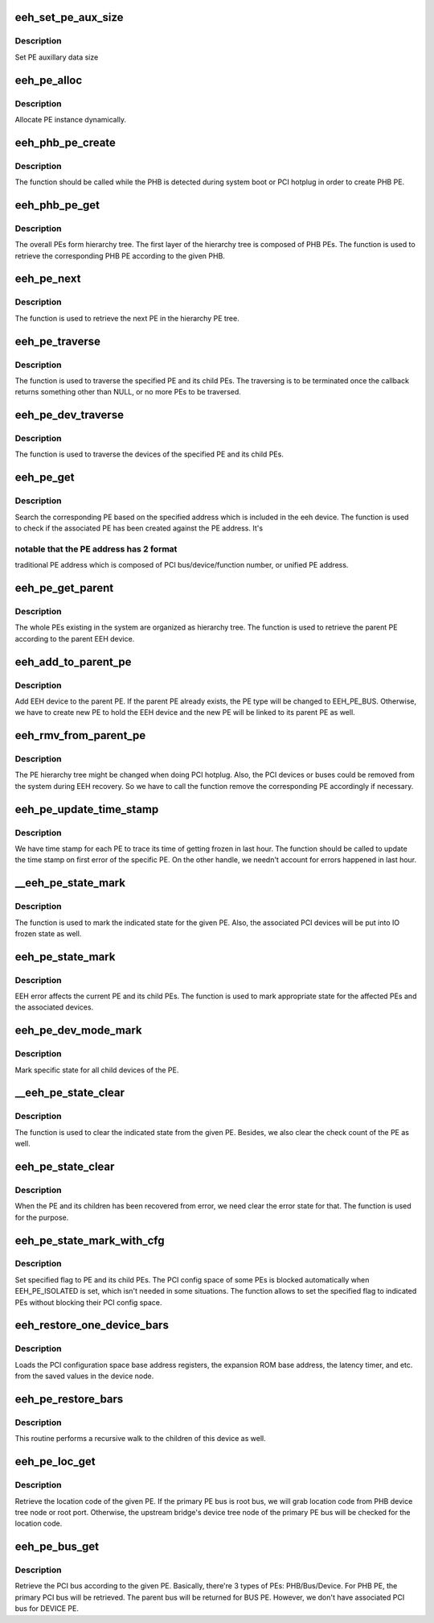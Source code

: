 .. -*- coding: utf-8; mode: rst -*-
.. src-file: arch/powerpc/kernel/eeh_pe.c

.. _`eeh_set_pe_aux_size`:

eeh_set_pe_aux_size
===================

.. c:function:: void eeh_set_pe_aux_size(int size)

    Set PE auxillary data size

    :param int size:
        PE auxillary data size

.. _`eeh_set_pe_aux_size.description`:

Description
-----------

Set PE auxillary data size

.. _`eeh_pe_alloc`:

eeh_pe_alloc
============

.. c:function:: struct eeh_pe *eeh_pe_alloc(struct pci_controller *phb, int type)

    Allocate PE

    :param struct pci_controller \*phb:
        PCI controller

    :param int type:
        PE type

.. _`eeh_pe_alloc.description`:

Description
-----------

Allocate PE instance dynamically.

.. _`eeh_phb_pe_create`:

eeh_phb_pe_create
=================

.. c:function:: int eeh_phb_pe_create(struct pci_controller *phb)

    Create PHB PE

    :param struct pci_controller \*phb:
        PCI controller

.. _`eeh_phb_pe_create.description`:

Description
-----------

The function should be called while the PHB is detected during
system boot or PCI hotplug in order to create PHB PE.

.. _`eeh_phb_pe_get`:

eeh_phb_pe_get
==============

.. c:function:: struct eeh_pe *eeh_phb_pe_get(struct pci_controller *phb)

    Retrieve PHB PE based on the given PHB

    :param struct pci_controller \*phb:
        PCI controller

.. _`eeh_phb_pe_get.description`:

Description
-----------

The overall PEs form hierarchy tree. The first layer of the
hierarchy tree is composed of PHB PEs. The function is used
to retrieve the corresponding PHB PE according to the given PHB.

.. _`eeh_pe_next`:

eeh_pe_next
===========

.. c:function:: struct eeh_pe *eeh_pe_next(struct eeh_pe *pe, struct eeh_pe *root)

    Retrieve the next PE in the tree

    :param struct eeh_pe \*pe:
        current PE

    :param struct eeh_pe \*root:
        root PE

.. _`eeh_pe_next.description`:

Description
-----------

The function is used to retrieve the next PE in the
hierarchy PE tree.

.. _`eeh_pe_traverse`:

eeh_pe_traverse
===============

.. c:function:: void *eeh_pe_traverse(struct eeh_pe *root, eeh_traverse_func fn, void *flag)

    Traverse PEs in the specified PHB

    :param struct eeh_pe \*root:
        root PE

    :param eeh_traverse_func fn:
        callback

    :param void \*flag:
        extra parameter to callback

.. _`eeh_pe_traverse.description`:

Description
-----------

The function is used to traverse the specified PE and its
child PEs. The traversing is to be terminated once the
callback returns something other than NULL, or no more PEs
to be traversed.

.. _`eeh_pe_dev_traverse`:

eeh_pe_dev_traverse
===================

.. c:function:: void *eeh_pe_dev_traverse(struct eeh_pe *root, eeh_traverse_func fn, void *flag)

    Traverse the devices from the PE

    :param struct eeh_pe \*root:
        EEH PE

    :param eeh_traverse_func fn:
        function callback

    :param void \*flag:
        extra parameter to callback

.. _`eeh_pe_dev_traverse.description`:

Description
-----------

The function is used to traverse the devices of the specified
PE and its child PEs.

.. _`eeh_pe_get`:

eeh_pe_get
==========

.. c:function:: struct eeh_pe *eeh_pe_get(struct pci_controller *phb, int pe_no, int config_addr)

    Search PE based on the given address

    :param struct pci_controller \*phb:
        PCI controller

    :param int pe_no:
        PE number

    :param int config_addr:
        Config address

.. _`eeh_pe_get.description`:

Description
-----------

Search the corresponding PE based on the specified address which
is included in the eeh device. The function is used to check if
the associated PE has been created against the PE address. It's

.. _`eeh_pe_get.notable-that-the-pe-address-has-2-format`:

notable that the PE address has 2 format
----------------------------------------

traditional PE address
which is composed of PCI bus/device/function number, or unified
PE address.

.. _`eeh_pe_get_parent`:

eeh_pe_get_parent
=================

.. c:function:: struct eeh_pe *eeh_pe_get_parent(struct eeh_dev *edev)

    Retrieve the parent PE

    :param struct eeh_dev \*edev:
        EEH device

.. _`eeh_pe_get_parent.description`:

Description
-----------

The whole PEs existing in the system are organized as hierarchy
tree. The function is used to retrieve the parent PE according
to the parent EEH device.

.. _`eeh_add_to_parent_pe`:

eeh_add_to_parent_pe
====================

.. c:function:: int eeh_add_to_parent_pe(struct eeh_dev *edev)

    Add EEH device to parent PE

    :param struct eeh_dev \*edev:
        EEH device

.. _`eeh_add_to_parent_pe.description`:

Description
-----------

Add EEH device to the parent PE. If the parent PE already
exists, the PE type will be changed to EEH_PE_BUS. Otherwise,
we have to create new PE to hold the EEH device and the new
PE will be linked to its parent PE as well.

.. _`eeh_rmv_from_parent_pe`:

eeh_rmv_from_parent_pe
======================

.. c:function:: int eeh_rmv_from_parent_pe(struct eeh_dev *edev)

    Remove one EEH device from the associated PE

    :param struct eeh_dev \*edev:
        EEH device

.. _`eeh_rmv_from_parent_pe.description`:

Description
-----------

The PE hierarchy tree might be changed when doing PCI hotplug.
Also, the PCI devices or buses could be removed from the system
during EEH recovery. So we have to call the function remove the
corresponding PE accordingly if necessary.

.. _`eeh_pe_update_time_stamp`:

eeh_pe_update_time_stamp
========================

.. c:function:: void eeh_pe_update_time_stamp(struct eeh_pe *pe)

    Update PE's frozen time stamp

    :param struct eeh_pe \*pe:
        EEH PE

.. _`eeh_pe_update_time_stamp.description`:

Description
-----------

We have time stamp for each PE to trace its time of getting
frozen in last hour. The function should be called to update
the time stamp on first error of the specific PE. On the other
handle, we needn't account for errors happened in last hour.

.. _`__eeh_pe_state_mark`:

__eeh_pe_state_mark
===================

.. c:function:: void *__eeh_pe_state_mark(void *data, void *flag)

    Mark the state for the PE

    :param void \*data:
        EEH PE

    :param void \*flag:
        state

.. _`__eeh_pe_state_mark.description`:

Description
-----------

The function is used to mark the indicated state for the given
PE. Also, the associated PCI devices will be put into IO frozen
state as well.

.. _`eeh_pe_state_mark`:

eeh_pe_state_mark
=================

.. c:function:: void eeh_pe_state_mark(struct eeh_pe *pe, int state)

    Mark specified state for PE and its associated device

    :param struct eeh_pe \*pe:
        EEH PE

    :param int state:
        *undescribed*

.. _`eeh_pe_state_mark.description`:

Description
-----------

EEH error affects the current PE and its child PEs. The function
is used to mark appropriate state for the affected PEs and the
associated devices.

.. _`eeh_pe_dev_mode_mark`:

eeh_pe_dev_mode_mark
====================

.. c:function:: void eeh_pe_dev_mode_mark(struct eeh_pe *pe, int mode)

    Mark state for all device under the PE

    :param struct eeh_pe \*pe:
        EEH PE

    :param int mode:
        *undescribed*

.. _`eeh_pe_dev_mode_mark.description`:

Description
-----------

Mark specific state for all child devices of the PE.

.. _`__eeh_pe_state_clear`:

__eeh_pe_state_clear
====================

.. c:function:: void *__eeh_pe_state_clear(void *data, void *flag)

    Clear state for the PE

    :param void \*data:
        EEH PE

    :param void \*flag:
        state

.. _`__eeh_pe_state_clear.description`:

Description
-----------

The function is used to clear the indicated state from the
given PE. Besides, we also clear the check count of the PE
as well.

.. _`eeh_pe_state_clear`:

eeh_pe_state_clear
==================

.. c:function:: void eeh_pe_state_clear(struct eeh_pe *pe, int state)

    Clear state for the PE and its children

    :param struct eeh_pe \*pe:
        PE

    :param int state:
        state to be cleared

.. _`eeh_pe_state_clear.description`:

Description
-----------

When the PE and its children has been recovered from error,
we need clear the error state for that. The function is used
for the purpose.

.. _`eeh_pe_state_mark_with_cfg`:

eeh_pe_state_mark_with_cfg
==========================

.. c:function:: void eeh_pe_state_mark_with_cfg(struct eeh_pe *pe, int state)

    Mark PE state with unblocked config space

    :param struct eeh_pe \*pe:
        PE

    :param int state:
        PE state to be set

.. _`eeh_pe_state_mark_with_cfg.description`:

Description
-----------

Set specified flag to PE and its child PEs. The PCI config space
of some PEs is blocked automatically when EEH_PE_ISOLATED is set,
which isn't needed in some situations. The function allows to set
the specified flag to indicated PEs without blocking their PCI
config space.

.. _`eeh_restore_one_device_bars`:

eeh_restore_one_device_bars
===========================

.. c:function:: void *eeh_restore_one_device_bars(void *data, void *flag)

    Restore the Base Address Registers for one device

    :param void \*data:
        EEH device

    :param void \*flag:
        Unused

.. _`eeh_restore_one_device_bars.description`:

Description
-----------

Loads the PCI configuration space base address registers,
the expansion ROM base address, the latency timer, and etc.
from the saved values in the device node.

.. _`eeh_pe_restore_bars`:

eeh_pe_restore_bars
===================

.. c:function:: void eeh_pe_restore_bars(struct eeh_pe *pe)

    Restore the PCI config space info

    :param struct eeh_pe \*pe:
        EEH PE

.. _`eeh_pe_restore_bars.description`:

Description
-----------

This routine performs a recursive walk to the children
of this device as well.

.. _`eeh_pe_loc_get`:

eeh_pe_loc_get
==============

.. c:function:: const char *eeh_pe_loc_get(struct eeh_pe *pe)

    Retrieve location code binding to the given PE

    :param struct eeh_pe \*pe:
        EEH PE

.. _`eeh_pe_loc_get.description`:

Description
-----------

Retrieve the location code of the given PE. If the primary PE bus
is root bus, we will grab location code from PHB device tree node
or root port. Otherwise, the upstream bridge's device tree node
of the primary PE bus will be checked for the location code.

.. _`eeh_pe_bus_get`:

eeh_pe_bus_get
==============

.. c:function:: struct pci_bus *eeh_pe_bus_get(struct eeh_pe *pe)

    Retrieve PCI bus according to the given PE

    :param struct eeh_pe \*pe:
        EEH PE

.. _`eeh_pe_bus_get.description`:

Description
-----------

Retrieve the PCI bus according to the given PE. Basically,
there're 3 types of PEs: PHB/Bus/Device. For PHB PE, the
primary PCI bus will be retrieved. The parent bus will be
returned for BUS PE. However, we don't have associated PCI
bus for DEVICE PE.

.. This file was automatic generated / don't edit.


